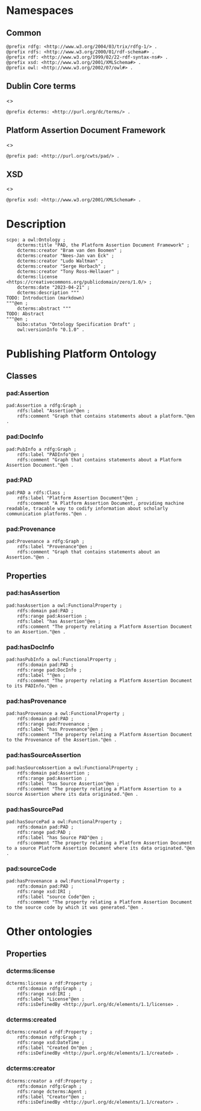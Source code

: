 #+property: header-args :tangle pad_framework.ttl

* Namespaces
:PROPERTIES:
:header-args: :padline no :tangle pad_framework.ttl
:END:

** Common

#+begin_src ttl
@prefix rdfg: <http://www.w3.org/2004/03/trix/rdfg-1/> .
@prefix rdfs: <http://www.w3.org/2000/01/rdf-schema#> .
@prefix rdf: <http://www.w3.org/1999/02/22-rdf-syntax-ns#> .
@prefix xsd: <http://www.w3.org/2001/XMLSchema#> .
@prefix owl: <http://www.w3.org/2002/07/owl#> .
#+end_src

** Dublin Core terms

<<<dcterms>>>

#+begin_src ttl
@prefix dcterms: <http://purl.org/dc/terms/> .
#+end_src

** Platform Assertion Document Framework

<<<pad>>>

#+begin_src ttl
@prefix pad: <http://purl.org/cwts/pad/> .
#+end_src

** XSD

<<<xsd>>>

#+begin_src ttl
@prefix xsd: <http://www.w3.org/2001/XMLSchema#> .
#+end_src

* Description

#+begin_src ttl
scpo: a owl:Ontology ;
    dcterms:title "PAD, the Platform Assertion Document Framework" ;
    dcterms:creator "Bram van den Boomen" ;
    dcterms:creator "Nees-Jan van Eck" ;
    dcterms:creator "Ludo Waltman" ;
    dcterms:creator "Serge Horbach" ;
    dcterms:creator "Tony Ross-Hellauer" ;
    dcterms:license <https://creativecommons.org/publicdomain/zero/1.0/> ;
    dcterms:date "2023-04-21" ;
    dcterms:description """
TODO: Introduction (markdown)
"""@en ;
    dcterms:abstract """
TODO: Abstract
"""@en ;
    bibo:status "Ontology Specification Draft" ;
    owl:versionInfo "0.1.0" .
#+end_src

* Publishing Platform Ontology
** Classes
*** pad:Assertion

#+begin_src ttl
pad:Assertion a rdfg:Graph ;
    rdfs:label "Assertion"@en ;
    rdfs:comment "Graph that contains statements about a platform."@en .
#+end_src

*** pad:DocInfo

#+begin_src ttl
pad:PubInfo a rdfg:Graph ;
    rdfs:label "PADInfo"@en ;
    rdfs:comment "Graph that contains statements about a Platform Assertion Document."@en .
#+end_src

*** pad:PAD

#+begin_src ttl
pad:PAD a rdfs:Class ;
    rdfs:label "Platform Assertion Document"@en ;
    rdfs:comment "A Platform Assertion Document, providing machine readable, tracable way to codify information about scholarly communication platforms."@en .
#+end_src

*** pad:Provenance

#+begin_src ttl
pad:Provenance a rdfg:Graph ;
    rdfs:label "Provenance"@en ;
    rdfs:comment "Graph that contains statements about an Assertion."@en .
#+end_src

** Properties

*** pad:hasAssertion

#+begin_src ttl
pad:hasAssertion a owl:FunctionalProperty ;
    rdfs:domain pad:PAD ;
    rdfs:range pad:Assertion ;
    rdfs:label "has Assertion"@en ;
    rdfs:comment "The property relating a Platform Assertion Document to an Assertion."@en .
#+end_src

*** pad:hasDocInfo

#+begin_src ttl
pad:hasPubInfo a owl:FunctionalProperty ;
    rdfs:domain pad:PAD ;
    rdfs:range pad:DocInfo ;
    rdfs:label ""@en ;
    rdfs:comment "The property relating a Platform Assertion Document to its PADInfo."@en .
#+end_src

*** pad:hasProvenance

#+begin_src ttl
pad:hasProvenance a owl:FunctionalProperty ;
    rdfs:domain pad:PAD ;
    rdfs:range pad:Provenance ;
    rdfs:label "has Provenance"@en ;
    rdfs:comment "The property relating a Platform Assertion Document to the Provenance of the Assertion."@en .
#+end_src

*** pad:hasSourceAssertion

#+begin_src ttl
pad:hasSourceAssertion a owl:FunctionalProperty ;
    rdfs:domain pad:Assertion ;
    rdfs:range pad:Assertion ;
    rdfs:label "has Source Assertion"@en ;
    rdfs:comment "The property relating a Platform Assertion to a source Assertion where its data originated."@en .
#+end_src

*** pad:hasSourcePad

#+begin_src ttl
pad:hasSourcePad a owl:FunctionalProperty ;
    rdfs:domain pad:PAD ;
    rdfs:range pad:PAD ;
    rdfs:label "has Source PAD"@en ;
    rdfs:comment "The property relating a Platform Assertion Document to a source Platform Assertion Document where its data originated."@en .
#+end_src

*** pad:sourceCode

#+begin_src ttl
pad:hasProvenance a owl:FunctionalProperty ;
    rdfs:domain pad:PAD ;
    rdfs:range xsd:IRI ;
    rdfs:label "source Code"@en ;
    rdfs:comment "The property relating a Platform Assertion Document to the source code by which it was generated."@en .
#+end_src

* Other ontologies
** Properties
*** dcterms:license

#+begin_src ttl
dcterms:license a rdf:Property ;
    rdfs:domain rdfg:Graph ;
    rdfs:range xsd:IRI ;
    rdfs:label "License"@en ;
    rdfs:isDefinedBy <http://purl.org/dc/elements/1.1/license> .
#+end_src

*** dcterms:created

#+begin_src ttl
dcterms:created a rdf:Property ;
    rdfs:domain rdfg:Graph ;
    rdfs:range xsd:DateTime ;
    rdfs:label "Created On"@en ;
    rdfs:isDefinedBy <http://purl.org/dc/elements/1.1/created> .
#+end_src

*** dcterms:creator

#+begin_src ttl
dcterms:creator a rdf:Property ;
    rdfs:domain rdfg:Graph ;
    rdfs:range dcterms:Agent ;
    rdfs:label "Creator"@en ;
    rdfs:isDefinedBy <http://purl.org/dc/elements/1.1/creator> .
#+end_src

